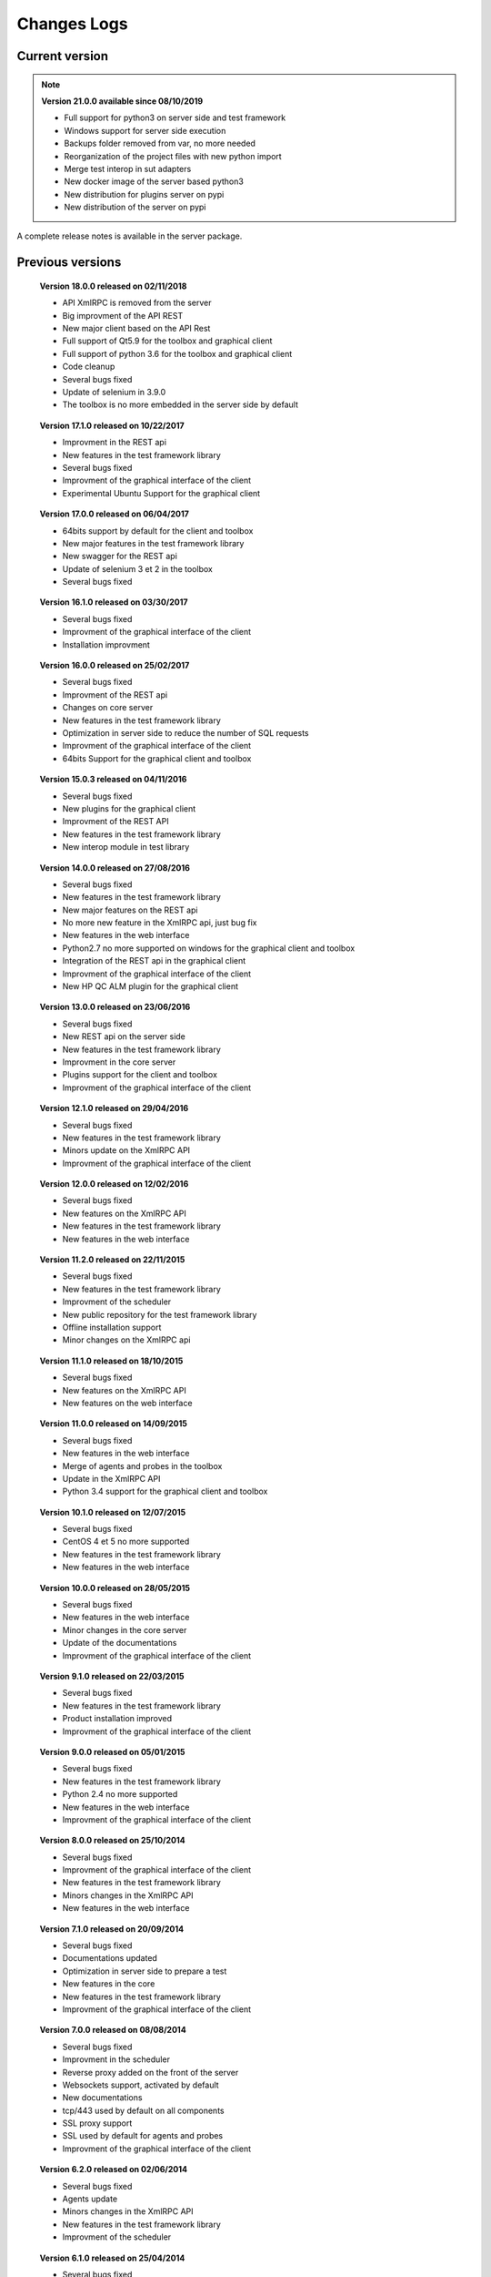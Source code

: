 Changes Logs
================

Current version
---------------

.. note::

 **Version 21.0.0 available since 08/10/2019**
 
 - Full support for python3 on server side and test framework
 - Windows support for server side execution
 - Backups folder removed from var, no more needed
 - Reorganization of the project files with new python import
 - Merge test interop in sut adapters
 - New docker image of the server based python3
 - New distribution for plugins server on pypi
 - New distribution of the server on pypi

A complete release notes is available in the server package.

Previous versions
-------------------

..
 **Version 20.0.0 available since 07/20/2019**
 
 - Image docker available
 - Rest API: support for CORS feature 
 - No more automatic installation provided 
 - Maximum of dependancies with libraries removed
 - No more plugins provided by default
 - Probes features removed, replaced by agent
 - MySQL database removed, replaced by sqlite
 - Optimization of the framework to reduce the CPU usage
 - New major version for the Qt client application, user interface improvment
 - New major version for the toolbox
 - New major version for the web interface, no more provided by default
 - Several bugs fixed

..
 **Version 19.0.1 available since 08/09/2018**
 
 - Bug fix on deployment server, pip command integration
 - New name ExtensiveAutomation for the solution
 - All tests files are stored in XML by default (no more zlib compression) 
 - Bugs fixes and improvement in REST API
 - Initial docker support
 - Python 2.6 no more supported on server side
 - Cache preview from the client during test writing
 - Simplification of tests parameters with "text" and "json"
 - SQL queries optimization on server side
 - Begin to support python 3.5 on server side
 - The client is no more embedded in the server side by default
 - New feature to set a security banner on login page of the web interface and app client
 - Update of selenium in 3.13.0
 - New major version for the app client
 - New major version for the toolbox 

..

 **Version 18.0.0 released on 02/11/2018**
 
 - API XmlRPC is removed from the server
 - Big improvment of the API REST
 - New major client based on the API Rest
 - Full support of Qt5.9 for the toolbox and graphical client
 - Full support of python 3.6 for the toolbox and graphical client
 - Code cleanup
 - Several bugs fixed
 - Update of selenium in 3.9.0
 - The toolbox is no more embedded in the server side by default

..

 **Version 17.1.0 released on 10/22/2017**
 
 - Improvment in the REST api
 - New features in the test framework library
 - Several bugs fixed
 - Improvment of the graphical interface of the client
 - Experimental Ubuntu Support for the graphical client

..

 **Version 17.0.0 released on 06/04/2017**
 
 - 64bits support by default for the client and toolbox
 - New major features in the test framework library
 - New swagger for the REST api
 - Update of selenium 3 et 2 in the toolbox
 - Several bugs fixed

..
 
 **Version 16.1.0 released on 03/30/2017**
 
 - Several bugs fixed
 - Improvment of the graphical interface of the client
 - Installation improvment
 
..

 **Version 16.0.0 released on 25/02/2017**
 
 - Several bugs fixed
 - Improvment of the REST api
 - Changes on core server
 - New features in the test framework library
 - Optimization in server side to reduce the number of SQL requests
 - Improvment of the graphical interface of the client
 - 64bits Support for the graphical client and toolbox
 
..

 **Version 15.0.3 released on 04/11/2016**
 
 - Several bugs fixed
 - New plugins for the graphical client
 - Improvment of the REST API
 - New features in the test framework library
 - New interop module in test library
 
..

 **Version 14.0.0 released on 27/08/2016**
 
 - Several bugs fixed
 - New features in the test framework library
 - New major features on the REST api
 - No more new feature in the XmlRPC api, just bug fix
 - New features in the web interface
 - Python2.7 no more supported on windows for the graphical client and toolbox
 - Integration of the REST api in the graphical client
 - Improvment of the graphical interface of the client
 - New HP QC ALM plugin for the graphical client
 
..

 **Version 13.0.0 released on 23/06/2016**
 
 - Several bugs fixed
 - New REST api on the server side
 - New features in the test framework library
 - Improvment in the core server
 - Plugins support for the client and toolbox
 - Improvment of the graphical interface of the client
 
..

 **Version 12.1.0 released on 29/04/2016**
 
 - Several bugs fixed
 - New features in the test framework library
 - Minors update on the XmlRPC API
 - Improvment of the graphical interface of the client
 
..

 **Version 12.0.0 released on 12/02/2016**
 
 - Several bugs fixed
 - New features on the XmlRPC API
 - New features in the test framework library
 - New features in the web interface
 
.. 

 **Version 11.2.0 released on 22/11/2015**
 
 - Several bugs fixed
 - New features in the test framework library
 - Improvment of the scheduler
 - New public repository for the test framework library
 - Offline installation support
 - Minor changes on the XmlRPC api
 
..

 **Version 11.1.0 released on 18/10/2015**
 
 - Several bugs fixed
 - New features on the XmlRPC API
 - New features on the web interface 
 
.. 

 **Version 11.0.0 released on 14/09/2015**
 
 - Several bugs fixed
 - New features in the web interface
 - Merge of agents and probes in the toolbox
 - Update in the XmlRPC API
 - Python 3.4 support for the graphical client and toolbox
 
..

 **Version 10.1.0 released on 12/07/2015**
 
 - Several bugs fixed
 - CentOS 4 et 5 no more supported
 - New features in the test framework library
 - New features in the web interface
 
..

 **Version 10.0.0 released on 28/05/2015**
 
 - Several bugs fixed
 - New features in the web interface
 - Minor changes in the core server
 - Update of the documentations
 - Improvment of the graphical interface of the client
 
.. 

 **Version 9.1.0 released on 22/03/2015**
 
 - Several bugs fixed
 - New features in the test framework library
 - Product installation improved
 - Improvment of the graphical interface of the client
 
..

 **Version 9.0.0 released on 05/01/2015**
 
 - Several bugs fixed
 - New features in the test framework library
 - Python 2.4 no more supported
 - New features in the web interface
 - Improvment of the graphical interface of the client
 
..

 **Version 8.0.0 released on 25/10/2014**
 
 - Several bugs fixed
 - Improvment of the graphical interface of the client
 - New features in the test framework library
 - Minors changes in the XmlRPC API
 - New features in the web interface
 
..

 **Version 7.1.0 released on 20/09/2014**
 
 - Several bugs fixed
 - Documentations updated
 - Optimization in server side to prepare a test
 - New features in the core
 - New features in the test framework library
 - Improvment of the graphical interface of the client
 
.. 

 **Version 7.0.0 released on 08/08/2014**
 
 - Several bugs fixed
 - Improvment in the scheduler
 - Reverse proxy added on the front of the server
 - Websockets support, activated by default
 - New documentations
 - tcp/443 used by default on all components
 - SSL proxy support
 - SSL used by default for agents and probes
 - Improvment of the graphical interface of the client
 
.. 

 **Version 6.2.0 released on 02/06/2014**
 
 - Several bugs fixed
 - Agents update
 - Minors changes in the XmlRPC API
 - New features in the test framework library
 - Improvment of the scheduler
 
..

 **Version 6.1.0 released on 25/04/2014**
 
 - Several bugs fixed
 - New features in the web interface
 - New features in the test framework library
 - Agents improvments
 
..

 **Version 6.0.0 released on 23/03/2014**
 
 - Several bugs fixed
 - New packages for adapters and libraries
 - New features in the XmlRPC API
 - New features in the test framework library
 - No more link with the twisted library
 - SSL support on XmlRPC api
 - Proxy socks4 support 
 - Agents Support
 
..

 **Version 5.2.0 released on 12/01/2014**
 
 - Several bugs fixed
 - New minors features in the core server
 
..

 **Version 5.1.0 released on 08/12/2013**
 
 - New features in the web interface
 - Several bugs fixed
 - New features in the test framework library
 
.. 

 **Version 5.0.0 released on 15/09/2013**
 
 - Several bugs fixed
 - New major features in the test framework library
 - Improvment of the scheduler

.. 

 **Version 4.2.0 released on 08/04/2013**
 
 - Several bugs fixed
 - New features in the web interface
 
..

 **Version 4.1.0 released on 10/03/2013**
 
 - Several bugs fixed
 - New features in the web interface
 - CentOS 6 Support
 - Improvment of the scheduler
 
..

 **Version 4.0.0 released on 30/01/2013**
 
 - Several bugs fixed
 - New features in the test framework library
 - SSL support for the web interface
 - New authentification method with sha1 and salt
 - New features in the XmlRPC API
 
.. 

 **Version 3.2.0 released on 29/09/2012**
 
 - Several bugs fixed
 - New features in the test framework library
 
..

 **Version 3.1.0 released on 14/07/2012**
 
 - Several bugs fixed
 - New features in the test framework library
 - Improvment of the scheduler
 - New features in the XmlRPC API
 
..

 **Version 3.0.0 released on 09/06/2012**
 
 - Several bugs fixed
 - New features in the XmlRPC API
 - Improvment of the scheduler
 - New repositories for adapters and backups
 
.. 

 **Version 2.2.0 released on 28/03/2012**
 
 - New majors features in the XmlRPC API
 - Several bugs fixed
 - New features in the test framework library
 
..

 **Version 2.0.0 released on 27/02/2012**
 
 - New features in the XmlRPC API
 - Documentation added for the test framework and adapters
 - Several bugs fixed
 - Probes support
 
..

 **Version 1.2.0 released on 14/01/2012**
 
 - Improvment of the scheduler
 - New features in the XmlRPC API
 - New features in the test framework library
 - Interface web added
 - Several bugs fixed
 
..

 **Version 1.0.0 released on 13/12/2011**
 
 - First official version
 - CentOS 5 support
 - Several bugs fixed
 
.. 

 **Version 0.1.0 released on 17/05/2010**
 
 - First beta